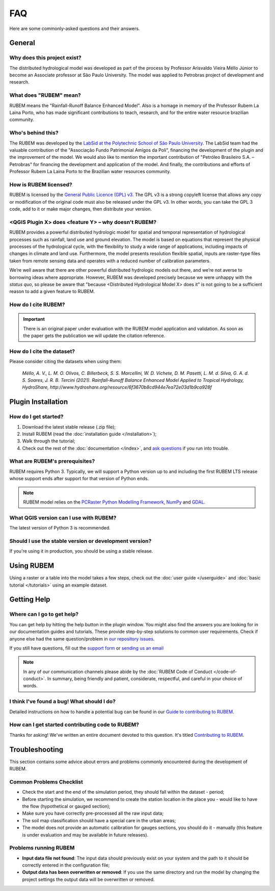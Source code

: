 FAQ
===

Here are some commonly-asked questions and their answers.

General
-------

Why does this project exist?
````````````````````````````

The distributed hydrological model was developed as part of the process by Professor Arisvaldo Vieira Méllo Júnior to become an Associate professor at São Paulo University. The model was applied to Petrobras project of development and research.

What does "RUBEM" mean?
````````````````````````````````````

RUBEM means the "Rainfall-Runoff Balance Enhanced Model". Also is a homage in memory of the Professor Rubem La Laina Porto, who has made significant contributions to teach, research, and for the entire water resource brazilian community.
 
Who's behind this?
``````````````````

The RUBEM was developed by the `LabSid at the Polytechnic School of São Paulo University <http://labsid.eng.br>`__. The LabSid team had the valuable contribution of the "Associação Fundo Patrimonial Amigos da Poli", financing the development of the plugin and the improvement of the model. We would also like to mention the important contribution of "Petróleo Brasileiro S.A. – Petrobras" for financing the development and application of the model. And finally, the contributions and efforts of Professor Rubem La Laina Porto to the Brazilian water resources community.

How is RUBEM licensed?
```````````````````````````````````

RUBEM is licensed by the `General Public Licence (GPL) v3 <https://github.com/LabSid-USP/RUBEM/blob/main/LICENSE.md>`__. The GPL v3 is a strong copyleft license that allows any copy or modification of the original code must also be released under the GPL v3. In other words, you can take the GPL 3 code, add to it or make major changes, then distribute your version.

<QGIS Plugin X> does <feature Y> – why doesn't RUBEM?
```````````````````````````````````````````````````````````````````

RUBEM provides a powerful distributed hydrologic model for spatial and temporal representation of hydrological processes such as rainfall, land use and ground elevation. The model is based on equations that represent the physical processes of the hydrological cycle, with the flexibility to study a wide range of applications, including impacts of changes in climate and land use. Furthermore, the model presents resolution flexible spatial, inputs are raster-type files taken from remote sensing data and operates with a reduced number of calibration parameters.

We’re well aware that there are other powerful distributed hydrologic models out there, and we’re not averse to borrowing ideas where appropriate. However, RUBEM was developed precisely because we were unhappy with the *status quo*, so please be aware that "because <Distributed Hydrological Model X> does it" is not going to be a sufficient reason to add a given feature to RUBEM.


How do I cite RUBEM?
``````````````````````````````````

.. important::

    There is an original paper under evaluation with the RUBEM model application and validation. As soon as the paper gets the publication we will update the citation reference.

How do I cite the dataset?
```````````````````````````

Please consider citing the datasets when using them: 

    `Méllo, A. V., L. M. O. Olivos, C. Billerbeck, S. S. Marcellini, W. D. Vichete, D. M. Pasetti, L. M. d. Silva, G. A. d. S. Soares, J. R. B. Tercini (2021). Rainfall-Runoff Balance Enhanced Model Applied to Tropical Hydrology, HydroShare, http://www.hydroshare.org/resource/6f3670b8cd944e7ea72e03d1b9ca928f`

Plugin Installation
--------------------

How do I get started?
``````````````````````

1. Download the latest stable release (.zip file);
2. Install RUBEM (read the :doc:`installation guide </installation>`);
3. Walk through the tutorial;
4. Check out the rest of the :doc:`documentation </index>`, and `ask questions <https://forms.gle/JmxWKoXh4C29V2rD8>`__ if you run into trouble.


What are RUBEM's prerequisites?
````````````````````````````````

RUBEM requires Python 3. Typically, we will support a Python version up to and including the first RUBEM LTS release whose support ends after support for that version of Python ends.

.. note::

    RUBEM model relies on the `PCRaster Python Modelling Framework <https://pcraster.geo.uu.nl>`__, `NumPy <https://numpy.org/>`__ and `GDAL <https://gdal.org/>`__.

What QGIS version can I use with RUBEM?
```````````````````````````````````````

The latest version of Python 3 is recommended.

Should I use the stable version or development version?
````````````````````````````````````````````````````````

If you're using it in production, you should be using a stable release.

Using RUBEM
------------------------

Using a raster or a table into the model takes a few steps, check out the :doc:`user guide </userguide>` and :doc:`basic tutorial </tutorials>` using an example dataset.

Getting Help
------------

Where can I go to get help?
````````````````````````````

You can get help by hitting the help button in the plugin window. You might also find the answers you are looking for in our documentation guides and tutorials. These provide step-by-step solutions to common user requirements. Check if anyone else had the same question/problem in `our repository issues <https://github.com/LabSid-USP/RUBEM/issues>`__.

If you still have questions, fill out the `support form <https://forms.gle/JmxWKoXh4C29V2rD8>`__ or `sending us an email <mailto:rubem.hydrological+support@labsid.eng.br>`__ 

.. note::
    
    In any of our communication channels please abide by the :doc:`RUBEM Code of Conduct </code-of-conduct>`. In summary, being friendly and patient, considerate, respectful, and careful in your choice of words.

I think I've found a bug! What should I do?
```````````````````````````````````````````

Detailed instructions on how to handle a potential bug can be found in our `Guide to contributing to RUBEM <https://github.com/LabSid-USP/RUBEM/blob/main/CONTRIBUTING.md>`__.

How can I get started contributing code to RUBEM?
`````````````````````````````````````````````````

Thanks for asking! We've written an entire document devoted to this question. It's titled `Contributing to RUBEM <https://github.com/LabSid-USP/RUBEM/blob/main/CONTRIBUTING.md>`__.

Troubleshooting
----------------

This section contains some advice about errors and problems commonly encountered during the development of RUBEM.

Common Problems Checklist
``````````````````````````

- Check the start and the end of the simulation period, they should fall within the dataset - period;
- Before starting the simulation, we recommend to create the station location in the place you - would like to have the flow (hypothetical or gauged section);
- Make sure you have correctly pre-processed all the raw input data;
- The soil map classification should have a special care in the urban areas;
- The model does not provide an automatic calibration for gauges sections, you should do it - manually (this feature is under evaluation and may be available in future releases).

Problems running RUBEM
```````````````````````

- **Input data file not found**: The input data should previously exist on your system and the path to it should be correctly entered in the configuration file;
- **Output data has been overwritten or removed**: If you use the same directory and run the model by changing the project settings the output data will be overwritten or removed.
